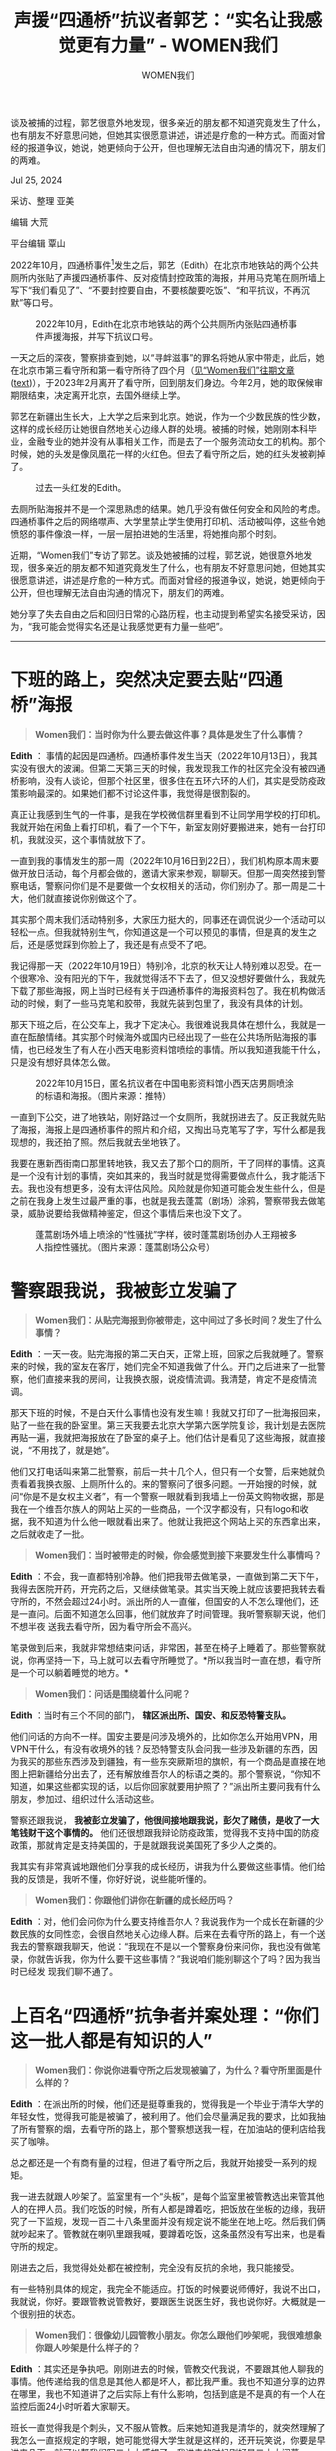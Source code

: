 #+title: 声援“四通桥”抗议者郭艺：“实名让我感觉更有力量” - WOMEN我们

#+author: WOMEN我们

谈及被捕的过程，郭艺很意外地发现，很多亲近的朋友都不知道究竟发生了什么，也有朋友不好意思问她，但她其实很愿意讲述，讲述是疗愈的一种方式。而面对曾经的报道争议，她说，她更倾向于公开，但也理解无法自由沟通的情况下，朋友们的两难。

Jul 25, 2024

[[file:40c05867-adae-4c00-8f47-919eb024f119_900x383.jpg]]

采访、整理 亚美

编辑 大荒

平台编辑 覃山

2022年10月，四通桥事件[fn:1]发生之后，郭艺（Edith）在北京市地铁站的两个公共厕所内张贴了声援四通桥事件、反对疫情封控政策的海报，并用马克笔在厕所墙上写下“我们看见了”、“不要封控要自由，不要核酸要吃饭”、“和平抗议，不再沉默”等口号。

#+caption: 2022年10月，Edith在北京市地铁站的两个公共厕所内张贴四通桥事件声援海报，并写下抗议口号。
[[file:76b199c6-553d-4785-940c-0068c617cdd6_2400x3200.jpg]]

一天之后的深夜，警察排查到她，以“寻衅滋事”的罪名将她从家中带走，此后，她在北京市第三看守所和第一看守所待了四个月（[[https://women4china.substack.com/p/58a][见“Women我们”往期文章]] ([[../20230131-58a/][text]])），于2023年2月离开了看守所，回到朋友们身边。今年2月，她的取保候审期限结束，决定离开北京，去国外继续上学。

郭艺在新疆出生长大，上大学之后来到北京。她说，作为一个少数民族的性少数，这样的成长经历让她很自然地关心边缘人群的处境。被捕的时候，她刚刚本科毕业，金融专业的她并没有从事相关工作，而是去了一个服务流动女工的机构。那个时候，她的头发是像凤凰花一样的火红色。但去了看守所之后，她的红头发被剃掉了。

#+caption: 过去一头红发的Edith。
[[file:ab227e2c-cd8a-49c1-a505-7b151138366e_1280x960.jpg]]

去厕所贴海报并不是一个深思熟虑的结果。她几乎没有做任何安全和风险的考虑。四通桥事件之后的网络噤声、大学里禁止学生使用打印机、活动被叫停，这些令她愤怒的事件像浪一样，一层一层拍进她的生活里，将她推向那个时刻。

近期，“Women我们”专访了郭艺。谈及她被捕的过程，郭艺说，她很意外地发现，很多亲近的朋友都不知道究竟发生了什么，也有朋友不好意思问她，但她其实很愿意讲述，讲述是疗愈的一种方式。而面对曾经的报道争议，她说，她更倾向于公开，但也理解无法自由沟通的情况下，朋友们的两难。

她分享了失去自由之后和回归日常的心路历程，也主动提到希望实名接受采访，因为，“我可能会觉得实名还是让我感觉更有力量一些吧”。

--------------

* *下班的路上，突然决定要去贴“四通桥”海报*
:PROPERTIES:
:CUSTOM_ID: 下班的路上突然决定要去贴四通桥海报
:CLASS: header-anchor-post
:END:

#+begin_quote
*Women我们：当时你为什么要去做这件事？具体是发生了什么事情？*
#+end_quote

*Edith* ： 事情的起因是四通桥。四通桥事件发生当天（2022年10月13日），我其实没有很大的波澜。但第二天第三天的时候，我发现我工作的社区完全没有被四通桥影响，没有人谈论，但那个社区里，很多住在五环六环的人们，其实是受防疫政策影响最深的。如果她们都不讨论这件事，我觉得是很割裂的。

真正让我感到生气的一件事，是我在学校微信群里看到不让同学用学校的打印机。我就开始在闲鱼上看打印机，看了一个下午，新室友刚好要搬进来，她有一台打印机，我就没买，这个事情就放下了。

一直到我的事情发生的那一周（2022年10月16日到22日），我们机构原本周末要做开放日活动，每个月都会做的，邀请大家来参观，聊聊天。但那一周突然接到警察电话，警察问你们是不是要做一个女权相关的活动，你们别办了。那一周是二十大，他们就直接说你别做这个了。

其实那个周末我们活动特别多，大家压力挺大的，同事还在调侃说少一个活动可以轻松一点。但我就特别生气，你知道这是一个可以预见的事情，但是真的发生之后，还是感觉踩到你脸上了，我还是有点受不了吧。

我记得那一天（2022年10月19日）特别冷，北京的秋天让人特别难以忍受。在一个很寒冷、没有阳光的下午，我就觉得活不下去了，但又没想好要做什么，我就先下载了那些海报，网上当时已经有关于四通桥事件的海报资料包了。我在机构做活动的时候，剩了一些马克笔和胶带，我就先装到包里了，我没有具体的计划。

那天下班之后，在公交车上，我才下定决心。我很难说我具体在想什么，我就是一直在酝酿情绪。其实那个时候海外或国内已经出现了一些在公共场所贴海报的事情，也已经发生了有人在小西天电影资料馆喷绘的事情。所以我知道我能干什么，只是没有想好具体怎么做。

#+caption: 2022年10月15日，匿名抗议者在中国电影资料馆小西天店男厕喷涂的标语和海报。（图片来源：推特）
[[file:ec93f032-b68f-43d4-ac2b-3dc47b81ed77_1000x562.jpg]]

一直到下公交，进了地铁站，刚好路过一个女厕所，我就拐进去了。反正我就先贴了海报，海报上是四通桥事件的照片和介绍，又掏出马克笔写了字，写什么都是我现想的，我还拍了照。然后我就去坐地铁了。

我要在惠新西街南口那里转地铁，我又去了那个口的厕所，干了同样的事情。这真是一个没有计划的事情，突如其来的，我当时就是觉得需要做点什么，我才能活下去。我也没有想更多，没有太评估风险。风险就是你知道可能会发生些什么，但是之前在我身上发生过最严重的事，也就是我去蓬蒿（剧场）涂鸦，警察带我去做笔录，威胁说要给我做精神鉴定，但这个事情后来也没下文了。

#+caption: 蓬蒿剧场外墙上喷涂的“性骚扰”字样，彼时蓬蒿剧场创办人王翔被多人指控性骚扰。（图片来源：蓬蒿剧场公众号）
[[file:351b3204-34fb-43c4-ba5c-478d8d6daa4f_936x496_002.jpg]]


* *警察跟我说，我被彭立发骗了*
:PROPERTIES:
:CUSTOM_ID: 警察跟我说我被彭立发骗了
:CLASS: header-anchor-post
:END:

#+begin_quote
*Women我们：从贴完海报到你被带走，这中间过了多长时间？发生了什么事情？*
#+end_quote

*Edith* ：一天一夜。贴完海报的第二天白天，正常上班，回家之后我就睡了。警察来的时候，我的室友在客厅，她们完全不知道我做了什么。开门之后进来了一批警察，他们直接来我的房间，让我换衣服，说疫情流调。我清楚，肯定不是疫情流调。

那天下班的时候，不是白天什么事情也没有发生嘛！我就又打印了一批海报回来，贴了一些在我的卧室里。第三天我要去北京大学第六医学院复诊，我计划是去医院再贴一遍，我就把海报放在了卧室的桌子上。他们估计是看见了这些海报，就直接说，“不用找了，就是她”。

他们又打电话叫来第二批警察，前后一共十几个人，但只有一个女警，后来她就负责看着我换衣服、上厕所什么的。来的警察问了很多问题。一开始搜的时候，就问“你是不是女权主义者”，有一个警察一眼就看到我墙上一份英文购物收据，那是我在一个维吾尔族人的网站上买的一些商品，一个汉字都没有，只有logo和收据，我不知道为什么他一眼就看出来了。他就让我把这个网站上买的东西拿出来，之后就收走了一批。

#+begin_quote
*Women我们：当时被带走的时候，你会感觉到接下来要发生什么事情吗？*
#+end_quote

*Edith* ：不会，我一直都特别冷静。他们把我带去做笔录，一直做到第二天下午，我得去医院开药，开完药之后，又继续做笔录。其实当天晚上就应该要把我转去看守所的，不然会超过24小时。派出所的人一直催，但国安的人不怎么理他们，还是一直问。后面不知道怎么回事，他们就放弃了时间管理。我听警察聊天说，他们不想半夜 送我去看守所，因为看守所会不高兴。

笔录做到后来，我就非常想结束问话，非常困，甚至在椅子上睡着了。那些警察就说，你再坚持一下，马上就可以去看守所睡觉了。*所以我当时一直在想，看守所是一个可以躺着睡觉的地方。*

#+begin_quote
*Women我们：问话是围绕着什么问呢？*
#+end_quote

*Edith* ：当时有三个不同的部门， *辖区派出所、国安、和反恐特警支队。*

他们问话的方向不一样。国安主要是问涉及境外的，比如你怎么开始用VPN，用VPN干什么，有没有收境外的钱？反恐特警支队会问我一些涉及新疆的东西，因为我买的那些东西涉及到疆独，有一些东突厥斯坦的旗帜，有一个商品是直接在地图上把新疆给分出去了，还有解放维吾尔人的标语之类的。那个警察说，“你知不知道，如果这些都实现的话，以后你回家就要用护照了？”派出所主要问我有什么朋友，参加过、组织过什么活动这些。

警察还跟我说， *我被彭立发骗了，他很间接地跟我说，彭欠了赌债，是收了一大笔钱财干这个事情的。* 他们还很想跟我辩论防疫政策，觉得我不支持中国的防疫政策，那就肯定是支持美国的，于是就跟我说美国死了多少人之类的。

我其实有非常真诚地跟他们分享我的成长经历，讲我为什么要做这些事情。他们给我的反馈是，我听不懂，你好好说，说些能听懂的。

#+begin_quote
*Women我们：你跟他们讲你在新疆的成长经历吗？*
#+end_quote

*Edith* ：对，他们会问你为什么要支持维吾尔人？我说我作为一个成长在新疆的少数民族的女同性恋，会很自然地关心边缘人群。后来在去看守所的路上，有一个送我去的警察跟我聊天，他说：“我现在不是以一个警察身份来问你，我也没有做笔录，你就告诉我，你为什么要干这些事情？”我说咱们能别聊这个了吗？因为我当时已经发 现我们聊不通了。


* *上百名“四通桥”抗争者并案处理：“你们这一批人都是有知识的人”*
:PROPERTIES:
:CUSTOM_ID: 上百名四通桥抗争者并案处理你们这一批人都是有知识的人
:CLASS: header-anchor-post
:END:

#+begin_quote
*Women我们：你说你进看守所之后发现被骗了，为什么？看守所里面是什么样的？*
#+end_quote

*Edith* ：在派出所的时候，他们还是挺尊重我的，觉得我是一个毕业于清华大学的年轻女性，觉得我可能是被骗了，被利用了。他们会尽量满足我的要求，比如我抽了所有警察的烟，去看守所的路上，那个警察想送我一程，在加油站的便利店给我买了咖啡。

总之都还是一个有商有量的过程，但进了看守所之后，我就开始接受一系列的规矩。

我一进去就跟人吵架了。监室里有一个“头板”，是每个监室里被管教选出来管其他人的在押人员。我们吃饭的时候，所有人都是蹲着吃，把饭放在坐板的边缘，我研究了一下监规，发现一百二十八条里面并没有规定说不能坐在地上吃。然后我们俩就吵起来了。管教就在喇叭里跟我喊，要蹲着吃饭，这条虽然没有写出来，也是看 守所的规定。

刚进去之后，我觉得处处都在被控制，完全没有反抗的余地，我只能接受。

有一些特别具体的规定，我完全不能适应。打饭的时候要说师傅好，我说不出口，我就说，你好。要跟管教说管教好，要跟医生说医生好，我也说你好。大概就是一个很别扭的状态。

#+begin_quote
*Women我们：很像幼儿园管教小朋友。你怎么跟他们吵架呢，我很难想象你跟人吵架是什么样子的？*
#+end_quote

*Edith* ：其实还是争执吧。刚刚进去的时候，管教交代我说，不要跟其他人聊我的事情。他传递给我的信息是其他人都是坏人，都比我严重。我也不知道分享的边界在哪里，我也不知道讲了之后实际上有什么影响，包括到底是不是真的有一个人在监控后面24小时听着大家聊天。

班长一直觉得我是个刺头，又不服从管教。后来她知道我是清华的，就突然理解了我怎么一直抠规定的字眼，她可能觉得大学生就是这样的，还开玩笑说，你要是早进来几天，就可以帮我们写二十大感想了。我进去的时候刚好是二十大闭幕。

有一天典狱长来巡逻，到我们监室到时候，他就点了我的名，然后跟我说， *“你们这一批人都是有知识的人，你们也清楚你们自己的事情，争取好好表现，早点出去。”* 狱友听到之后就问，你们怎么是一批人，你们到底干嘛了。那个时候我才知道还有一批人跟我是相同的处境。

#+begin_quote
*Women我们：你那个监室里有一批人都是像你这样的？*
#+end_quote

*Edith* ：不是我们监室， *他的意思是北京因为四通桥的事情抓了一批人。*

后来负责我的派出所警察也跟我说，他们还抓了一个男生，跟我是一样的情况。我的律师也跟说， *四通桥这个案子并案了，可能抓了有上百人* /（“Women我们”没有其他的信源可以核实这一信息）/ ，但跟白纸不一样的是，他们并没有给我们编号，我在里面的时候，还是可以被叫自己的名字。我出狱之后，重新去看了小西天涂鸦事件的照片，在照片里面看到了一个来过我家里的警察。

元宵节过后，有一个“三看”的姐姐也转来了“一看”，她过来跟我说，她对我的印象还挺深的，因为我个子很高，每次走过去的时候，都能透过玻璃看到我。她跟我说，“你走之后，监室里又来了一个跟你一样的人”。我还想，什么叫跟我一样的人？她说，那个女生也跟我们讲了什么桥的。她还说多亏你们，现在疫情才能结 束。大概是这个意思。

我也不确定那个女生是谁，是不是因为类似的原因才被抓的，但我当时很受触动。之前律师会见之后，我有跟监室的姐姐们转述律师告诉我的乌鲁木齐火灾和白纸的事情，但当时我也不知道这两件事意味着什么。那些姐姐们都在看守所里待了很久，其实跟疫情防控政策都没有什么关系，她 突然讲这样的话，无论是情感上还是认知上，都挺冲击我的。


* *新冠危机中的看守所：《梦华录》、“二宝”和提拉米苏*
:PROPERTIES:
:CUSTOM_ID: 新冠危机中的看守所梦华录二宝和提拉米苏
:CLASS: header-anchor-post
:END:

#+begin_quote
*Women我们：你当时在看守所里面，接收到的信息是什么样的？对于自己到底什么时候可以出来这件事有一个预期吗？以及，你会想外面的世界正在发生什么吗？*
#+end_quote

*Edith* ：这个是到后面让我有一点崩溃的事情。我进去的前二十几天是在北京市第三看守所，这个看守所之前是个男性看守所，疫情之后专门辟了几个女监，做临时隔离。后来我被转去第一看守所了，我当时很不相信这件事，因为“一看”是一个没有人性的地方，所有规矩都是北京最严的，里面关的都是特大型案件人员。我大概十一月初转过去，才慢慢适应那边的生活，突然白纸运动就发生了。

我们当时不知道是白纸。有一天夜里突然把我们抓起来做核酸演习，接着整个看守所都封闭了。从那天开始，几乎没有人进到看守所里面，之前每天都会来的打饭阿姨、医生、回收垃圾的大爷，都见不到了，管教我们也见不到了，他只在喇叭上跟我们喊话。我们所有人的反应都是，可能疫情又严重了，管控升级了，与此同时江泽民死了。

在江泽民死之前，我们看完新闻联播可以看北京卫视的《梦华录》，这个电视剧是我们监室里一些姐姐等了一年才等到的一个古装爱情剧，大家都挺期待的。江泽民死了之后，每天《新闻联播》都播一个多小时，念治丧委员会的名单，然后就开始放抗战片。

《梦华录》就没有看完，也不知道什么结局，大家特别压抑，每天都有人崩溃。十二月初的时候，监室里陆陆续续开始有人感染新冠。我们还以为是流感。你每天都能感觉到：求医问药的时间变长了，医生那边好多人排队。但是管教就告诉你这是流感。

又过了一段时间，北京电视台有一个节目《我是大医生》，里面列出了新冠几大症状。我们一听，这不就是我们的症状吗？有一个姐姐提出来了，但是其他人都嗤之以鼻，我们都被隔离成这样了，怎么可能是新冠。

那段时间所有人都特别崩溃，不能见律师，也见不到管教，狱友之间的关系也变得紧绷，又没有暖气，大家很冷，又得遵守特别严苛的规定，产生了很多的互相指责。

那段时间我也受不了了，律师没办法告诉我到底是什么情况，当时我还在等做精神鉴定，但同监室的人跟我说要等好几个月，甚至半年一年的，到最后我都快放弃了，我没有办法给自己一点希望。

一直到快新年的时候，才有一些好转。我见到了律师，她抢到了开放会见之后第一个号。她告诉我，疫情政策改变了，她援引了改变之后的疫情政策，去跟公检法机关说，我这个事情和现在的疫情政策是吻合的。她觉得这可能是一个好信号。

她还给我描述白纸，先讲了乌鲁木齐火灾的事情，然后说一些大城市的年轻人走上了街头去纪念。我回去之后还跟狱友讲了这些事情。律师跟我说，那些年轻人被问话了。又过了几次律师会见，律师跟我说，现在谁谁谁跟你一样了。

#+begin_quote
*Women我们：是说北京当时被抓的那些年轻人吗？*
#+end_quote

*Edith* ：对，我听到这个之后，就肯定不抱什么希望了。

我一开始跟监狱里的姐姐讲这件事的事情，她们也会说，疫情政策都变了，这肯定没什么大不了了。她们自己都是被判了十年之类的，会觉得我这个事情简直太小了，肯定没多久出去了。

后来有一个改变我状态的事情，元宵节过后，管教把我从一级人员变成了二级人员。之前看守所里有很多人都没有及时转去监狱，疫情政策变了之后，程序变快了，好多人被转走了，监室里轮班和值日的人突然不够了。管教问我可不可以去值日，我说可以，我就变成了二级人员。轮班和值日主要是打扫卫生，大家睡觉的时候，每隔两个小时，要有两个人巡逻。管教之前一直禁止我做这件事，人手不够之后，马上就把我调过去了。

一级人员会被不认识的人二十四小时看着，不能自由做任何事情，必须有一个人在一米范围之内，比如我要去接杯水，我要跟她商量，那个人跟我一起去，我才能把水拿回来。变成二级人员之后，我就能在监室里自由走路了，上厕所也不用打报告了。

有一天吃完晚饭，我就一个人在那儿走。我突然感觉自己心跳空了一拍，然后下意识去看监控摄像头。之前是只要我身边一旦没有人，不管是我自己，还是看我的人，都会很紧张，管教在摄像头里面看到了会处罚。*我可以自己行走那一刻，突然有一种紧张感，我竟然在自己走。*那一刻我觉得我特别傻。

我从“三看”转去“一看”的时候，一进去他们就把我头发剃了，我出来之后想到这件事会有一种羞耻感，这很大程度上是对我的一种服从性测试。我一开始特别抗拒的，但是管教跟我聊了一次天，我就没有那么抗拒剪头发这件事了，剪完之后，她们还夸我的寸头好看。出来之后，我再回想起这件事情，我有一种特别软弱的感觉。我会觉得自己那时候是不是变得太逆来顺受。

#+caption: 照片拍摄于取保后的几天，Edith被带回公寓和房东解约搬家。拍下照片的时候，她的头发已经长出来了。
[[file:fbd3e970-ee57-4779-8acc-d85203ff1e75_1200x1600.jpg]]

我知道不要自责......我后来也会想起一些时刻。比如我去给她们表演《阴道之道》，或者给她们科普一些东西， *就觉得我还是有保持了自己的一部分。*

#+begin_quote
*Women我们：监室里的这些姐姐阿姨，都是什么原因进去的呢？*
#+end_quote

*Edith* ：大多数是经济诈骗或者非法吸收存款之类的。我在里面认识了一个阿姨，她比较特殊，她和她女儿都在看守所里面，是同一个案子，我听监室里其他人说，她们一起杀了女儿的老公。

监室里面的姐姐都有非常多的智慧。我们当时采购回来大宝，姐姐们就会做成“二宝”和“三宝”，“二宝”是加了水的，“三宝”是加了开塞露的。隔一段时间，她们就会派一个人去求开塞露，拿回来做成唇膏或者润肤的东西。

姐姐们的创造力会让我想要把有限的生活过好。她们会用有限的食材去做豌豆黄、提拉米苏，其实就是馒头屑，加上黑芝麻，豆奶粉之类的。还有一个阿姨，她应该是监室里年纪最大的，她给我钩了一个包，给我放内衣内裤。有时候是牙刷头当针，有时候是采购的食物里出现了特别适合当针的肉骨头，我们就偷偷藏起来，至于线呢，就从衣服或者被子上拆。


* *取保候审：她们给我唱《明天会更好》*
:PROPERTIES:
:CUSTOM_ID: 取保候审她们给我唱明天会更好
:CLASS: header-anchor-post
:END:

#+begin_quote
*Women我们：你是什么时候取保候审的？*
#+end_quote

*Edith* ：我在做完精神鉴定之后没几天检察院就来提审了。那是2023年2月份，我当时还不确定进展，又过了一天之后，他们又提我出去，那个狱警问我，你在这存东西了吗。我当时就有预感，我可能要走了。

然后我看见了派出所的人，他们跟我说，我被取保候审了。

他们要走了担保人的信息，还需要办手续，我就又被送回了监室。回去之后我甚至还不确定我真的能走，但是那些姐姐们都特别激动，她们给了我好多电话号码让我背，想让我出去之后给她们带话。

我还是正常洗漱，不到最后一刻，我都不敢确定我自己能走。然后就开始看新闻联播。之前一般有人要走，大家会在看电视之前一起唱一首《祝你平安》，那天，她们给我唱了《明天会更好》。这首歌是我们在春节联欢晚会上唱的，我之前特别不愿意参加监室里的春晚表演，但后来听说表演优秀的监室会给发烟，我就去了。

唱完歌之后，每个姐姐给我喊了一句祝福的话。有些人说，向前走，别回头，还有人说，出去之后不要做金融。但走之前，我还是回头了，我想跟她们说点什么。我不知道要到底要说什么，我就走了。

我们每次出去都要戴手铐，在监室门口背对着蹲下来，等着管教关门。那天我没有戴手铐，我下意识蹲下来了，又发现不对，马上就站起来了。

走的时候真的很有电影画面感，有个巨大的铁门缓缓打开，警察把我带回了派出所，我朋友在派出所等我。

#+begin_quote
*Women我们：在整件事情中，你有因为新疆人的身份而受到更严格的或者更不公的待遇吗？*
#+end_quote

*Edith* ：一开始我还挺担心的。因为比如贴海报这个事情，你都不知道怎么去定义。但涉及新疆的事情，我知道是可以扣一个很大的帽子的。但后来公安提讯的时候，我发现他们还是更关心疫情政策，和我到底有没有反对习近平。

但是我被放出没多久之后，新疆的警察上门去找我父母，让他们来北京把我带回去。我当时特别生气，我搬家去丰台区，但丰台的警察就跟我说，整个丰台都不会让你住的。最好笑的是，警察带我妈从新疆来北京，他们住在王府井附近，他还问我妈要不要去逛逛。

回新疆之后，我去我家附近的派出所做笔录，我就可以听见在那儿关押待审的，好多都是穆斯林。两会结束之后，我就申请回北京了。

#+caption: 两会结束后，Edith重新染了一头绿发。图片拍摄于乌鲁木齐火车站。
[[file:b61cc2b5-063f-4ff4-80ce-bf67b50b5888_1200x1600.jpg]]

#+begin_quote
*Women我们：你跟父母的关系怎么样?*
#+end_quote

*Edith* ：我第一次见到律师的时候，她说是受我爸爸的委托，我当时很惊讶，我还想说我爸妈怎么和律师联系上的。其实是我朋友在我的房间里不知道怎么找的，找到了我妈妈的联系方式。律师还给我带了我父母的话，大意是他们永远支持我相信我，也希望我好好配合。

一方面我特别感恩，在这个过程中，我父母无论是在物质上还是精神上都给了我无条件的支持，给了我足够的安全感，但律师在跟我说他们希望我好好配合的时候，我一下就哭了。我当时觉得，如果我不好好配合，是不是意味着伤害爱我的人。

我被带回老家的时候，我爸妈说，那段时间他们都吃不下饭，也不知道我怎么样。我回去之后他们还很开心，至少我在身边了。有一次我们聊天，他们觉得我没有保护好自己，我也哭了起来，我接受了在这一点上我们没有办法完全达成共识。我知道他们心里是相信我的，是无条件爱我的，我想这也够了吧。


* *“谢谢大家来这里庆祝我的自由”*
:PROPERTIES:
:CUSTOM_ID: 谢谢大家来这里庆祝我的自由
:CLASS: header-anchor-post
:END:

#+begin_quote
*Women我们：取保候审的这一年里，是怎么度过的呢？*
#+end_quote

*Edith* ：从新疆回到北京之后，我开始慢慢地见一些朋友。一开始大家给我发消息，我没有回。后来开始慢慢去参加一些公开的活动，和朋友做了一部新的反家暴的戏剧，六七月的时候演出了，之后也在断断续续做一些事情，一整年的状态也起起伏伏的。

#+caption: 2023年，Edith参与创作并出演了一部反家暴戏剧。
[[file:e90ebdc1-43a6-42eb-9874-f4c3cce5dde4_1066x1600_002.jpg]]

今年二月，我取保候审结束，再加上过生日，又是元宵节，我就在家里组织了一个派对。我本来只是想跟大家聚一聚，结果聚会结束的时候，我莫名其妙上去发了一个言， *我讲到，谢谢大家来这里庆祝我的自由，那个时候我就没有忍住哭了。对我来说，是真实地感觉到幸福的一刻。* 也是因为有朋友，才能让我度过出来之后的这一年。

#+begin_quote
*Women我们：你之前跟我说，你还是有一些时刻，感到孤独和被抛下了。*
#+end_quote

*Edith* ：其实被抓的时候，我觉得自己特别幸运。在之前的几年，我经常因为状态不好就消失几个月，朋友联系不上我。我就想，我被抓的时候，幸亏是有室友的，室友会告诉别人我怎么了。如果我当时一个人住，被抓了，我朋友可能真的以为我只是抑郁了。

我出来之后的一两个月，白纸的被捕者还没有被放出来，我想到她们也觉得非常难受。四月份的时候，我知道北京最后一批白纸被捕者都被放出来了。 *我一个人跑去亮马河散步，我没有经历过白纸，我每次走过那条河的时候，那里永远有很多警察和警车，但我又无从想象这里发生过什么事情。*

刚出来的时候，我看一些文学作品，或者流行文化的东西，都会不断让我联想到自己在看守所里的生活。这个事情挺困扰我的，我觉得我不能接收到什么信息都往自己身上（带入）去回忆，随着时间流逝，这种情况越来越少了，但我后来意识到，一部分原因是我刻意在封闭那部分的情绪和记忆，它就会变得越来越难打开，再打开 的时候，我就会有点受不了。

有一次我在阳台上，突然想起来之前在看守所吃药的时候，我一手拿杯子，吃完之后，另一只手必须举起来给管教看，示意里面是空的，嘴巴也要打开给他看，然后按照一个方向走回座位。我发现这个动作已经刻进我的身体里了，但是我现在已经不需要这样去做了。

还是有很多时刻把我拉回看守所的记忆里。有时候躺在床上，我突然会意识到，我现在躺在一个枕头上，我有自己的床。今年春节的时候我骑自行车出门，北京街上人特比少，餐饮业也关门特别早，我骑车的时候就想到，我去年这个时候还在看守所里，现在我竟然骑车在大街上。 *一开始我会有一种感恩当下状态的感觉，下一秒我觉得我不能感恩这件事，这是我应得的自由。*

#+begin_quote
*Women我们：这一年里，你跟新朋友或者以前的朋友见面，讲起这段经历的时候多吗？*
#+end_quote

*Edith* ：我还挺喜欢给朋友们把它当笑话讲出来的。在不同的人那里，大家反应也不一样，比如有一个朋友看见我的一篇访谈之后，就来跟我说，她之前一直不知道应该用什么措辞来问，她就只等着有一篇文章，不用她问，就可以看到发生了什么。

但我有时候也担心掌握不了边界，让对方变成一个创伤垃圾桶。

对我来说，这又是最简单的一种讲述方式，我发现做一个完整的、连贯的、有反思的表达是有点难的。我知道如果我做了这件事，我会很有能量，但我轻易做不了。我也不想忘记，我会慢慢把这件事当成一个自我疗愈的工具。

有一些感受性的瞬间，比如我在看守所的时候不是经常要憋着尿嘛，我回家之后，我发现自己能自由上厕所了。我背起我的帆布包，因为在看守所的时候，我的肩膀上是没有任何重量的，我突然觉得肩膀上背了东西，这个对我来说也是一个久违的触感。我当时打开了语言备忘录，想记下来，但如果我没有做这个动作，我现在可能就忘了。


* *关于实名、公开与救援*
:PROPERTIES:
:CUSTOM_ID: 关于实名公开与救援
:CLASS: header-anchor-post
:END:

#+begin_quote
*Women我们：去年，大概在你进看守所两三个月的时候，“Women我们”发表了一篇文章介绍你，向外界公开你的被捕。但后来文章刊发的时候，引发了不小的争议，有一方认为救援文章是很有必要的，也有一方认为“报道”是有违伦理的，会让你的处境更糟糕。*

*一直到今天，关于有人被捕后，报道究竟应不应该出现，应该以什么样的形式和尺度出现都是一个长期争议的问题。回头去看，你自己在这件事上是怎么想的呢？*
#+end_quote

*Edith* ：很多人都很好奇，稿子究竟对案情有没有帮助。我了解的信息是， *当时警察有跟律师交代，会见的时候不要提这篇报道。* 律师其实有拿着稿子去试探检察官的态度，但检察官很冷漠地说，“你觉得这对她有好处吗？”所以律师后来没有把这个稿子放在辩护材料里。

我在看守所里的时候，律师其实有来询问我对这个稿子的意见。但她没有办法直接聊这个事情，所以很委婉。我接收到的信息是，有一个外媒，把我描述成在响应彭立发的号召去引领一场革命的感觉。所以我给她的回应是，我做这件事情的初衷，不是我想引起一场革命。我没有理解的是，她是在跟我确认想不想公开我的状态。这 是当时沟通上的一个障碍。

出来之后，我跟两种观点的朋友都有聊天。比较想要公开发声的一些朋友，她们讲到的一些点是比较触动我的， *大家认为不管怎么样，这个事情越公开，我会越安全，警察不能私下把我处置了。我心底里是比较认可这个逻辑的。*

另外我也觉得这是对我自己的经历，对我的处境的一种见证。我出来之后看到这个稿子的时候，我泣不成声，虽然我内心可能也会吐槽里面一些错误，但我还是非常感动。类似的东西对于我来讲是很重要的，我很幸运被大家看到了。

当然也很遗憾，这个稿子发表前后，身边有很亲密的伙伴觉得被欺骗和操控了。*因为这件事*，*社群里产生了一些撕裂和纷争，大家受到的伤害都是真实的，但我很难去把错误归结在谁身上，因为当时的处境就是很难。*最理想的方式当然是我能去发出自己的声音，或者朋友们很明确知道我想要发声，但这些在当时都是很难实现的。

#+begin_quote
*Women我们：确实是很难的事情，在类似的救援报道中，很多时候会优先考虑家属和亲近社群的意愿，但做决定很困难。*
#+end_quote

*Edith* ：我还在看守所的时候，关于要不要公开我的事情，以及救援我的途径，我的朋友们吵架了。当时我有一个关系很紧密的人，她被认为是在我父母之外，最能做决定的那个人。有一类声音是，我父母和她是不想公开这件事情的。一方面是我父母的意愿，另一方面是律师的策略，律师不想把它做成一个政治案件，她们可能会跟公安沟通，我们会好好走这个程序，不会做什么出格的事情。

出来之后我自己也会被问到，我到底想不想公开。我觉得其中的差异在，我以为它本来就是一个公开的事情，我没有想过在具体的声援方面、信息的处理方面到底要怎么做，以及它对我的影响是什么。但我要确认的是，我是不拒绝公开这个事情的。

#+begin_quote
*Women我们：我很好奇为什么你现在会主动地提出更希望实名接受采访？*
#+end_quote

*Edith* ：上一篇（其他媒体的）采访，作者在稿件发布前曾发给我确认，在那篇采访里我是匿名。

我当时没有多想关于名字的事情。本能上我是希望实名的，但我爸妈还在新疆，我会有一些隐忧，实名可能带来的麻烦是我完全不可控的，匿名是一个可以接受的选项。

那个报道发出来之后，有朋友来问我这是不是你，你为什么不实名？我才开始思考匿名和实名的区别到底在哪里。

至于现在为什么会有实名的渴望......我在看守所的时候，特别怕别人不知道我在哪，我刚被带走的时候，我是和我室友住在一起，我下意识的以为朋友们都知道发生了什么事情。 *后来我发现可能大多数人并不知道的时候，我会有一种被抛下的感觉。哪怕那个时候我已经出来了，我也会有一种特别强烈的孤单感。*

如果有机会用我自己的声音去表达一些什么的话，我可能会觉得实名还是让我感觉更有力量一些吧。

#+caption: 在海外，Edith去参加了当地的骄傲月游行。
[[file:f5483f18-e348-46b3-81f6-d408ee6c564b_1200x1600.jpg]]

[fn:1] *四通桥事件* ： 2022年10月13日，中共二十大开幕前夕，彭立发（网名彭载舟）在北京海淀区四通桥上悬挂两幅抗议标语，公开反对中共当局。横幅上分别写着“不要核酸要吃饭，不要封锁要自由，不要谎言要尊严，不要文革要改革，不要领袖要选票，不做奴才做公民！”和“罢课、罢工、罢免独裁国贼习近平！”同时播放扩音设备，并焚烧轮胎燃起浓烟以吸引路人注意。事发后彭立发遭公安逮捕，而据《维权网》2024年1月7日消息，其至今仍被当局秘密羁押中。

